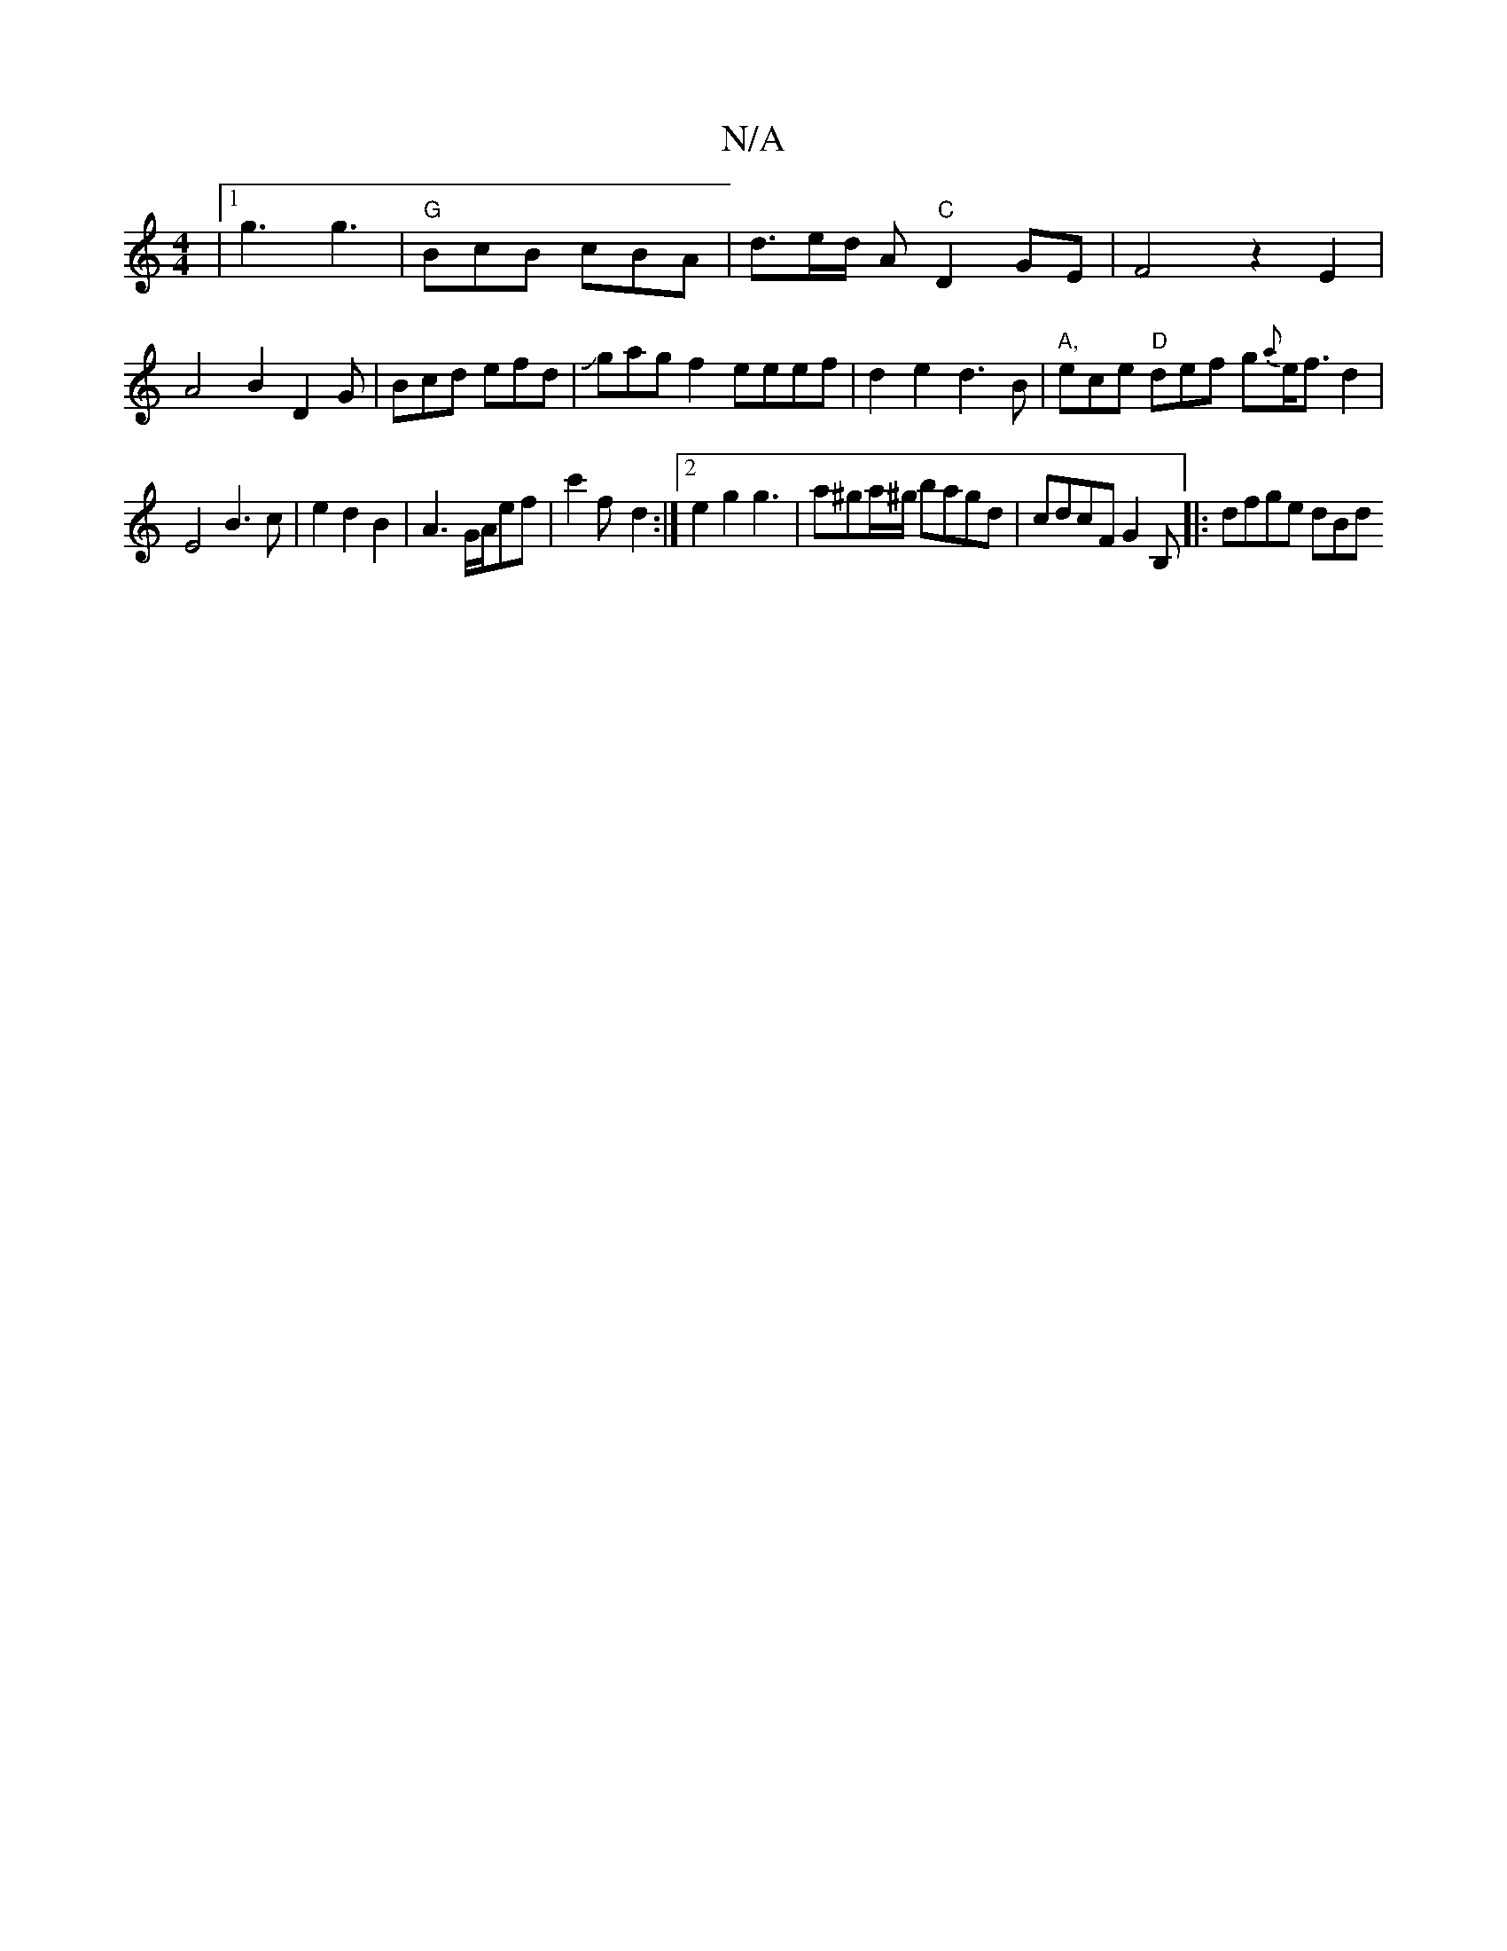 X:1
T:N/A
M:4/4
R:N/A
K:Cmajor
|1 g3 g3 |"G"BcB cBA | d3/2e/2d/2 A "C"D2 GE|F4 z2E2|A4B2D2G|Bcd efd|Jgag f2 eeef|d2 e2 d3B|"A,"ece "D"def g{a}e<fd2|
E4B3c|e2d2B2|A6/2G/2A/2ef|c'2f- d2:|2 e2 g2 g3 |a^ga/^g/ bagd |cdcF G2B,|:dfge dBd